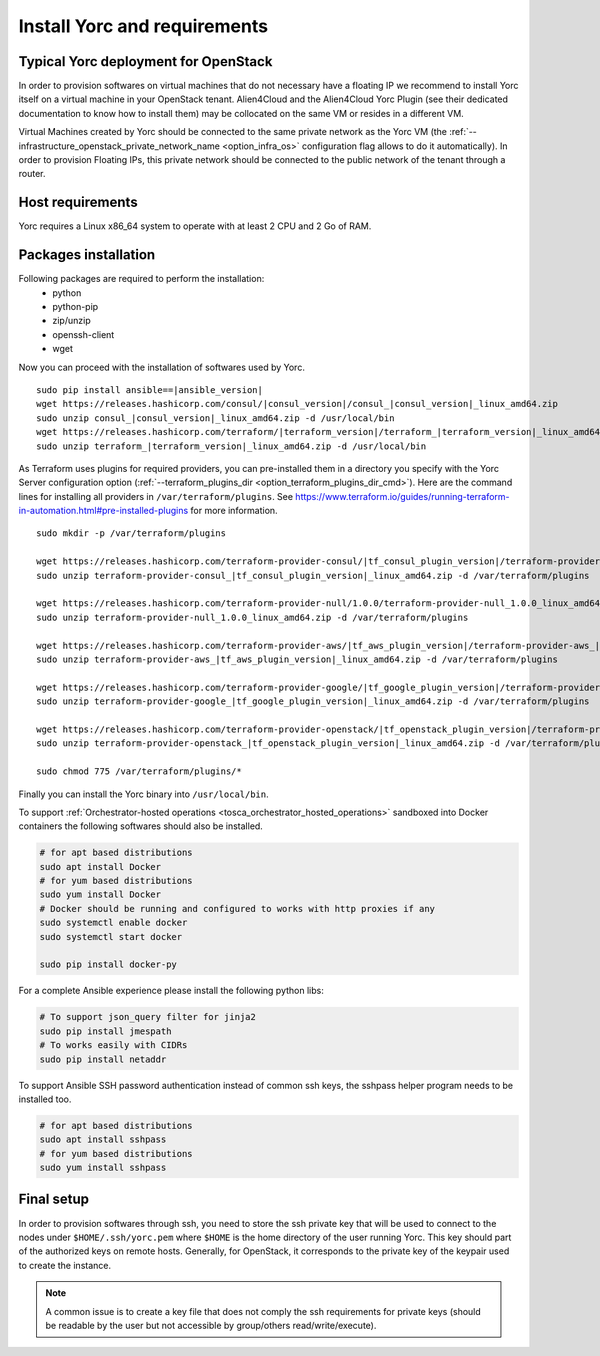 .. _yorc_install_section:

Install Yorc and requirements
==============================

Typical Yorc deployment for OpenStack
--------------------------------------

In order to provision softwares on virtual machines that do not necessary have a floating IP we recommend to install Yorc itself on a virtual machine 
in your OpenStack tenant. Alien4Cloud and the Alien4Cloud Yorc Plugin (see their dedicated documentation to know how to install them) may be collocated
on the same VM or resides in a different VM.

Virtual Machines created by Yorc should be connected to the same private network as the Yorc VM (the :ref:`--infrastructure_openstack_private_network_name <option_infra_os>`
configuration flag allows to do it automatically). In order to provision Floating IPs, this private network should be connected to the public network 
of the tenant through a router.


.. image:: _static/img/yorc-os-typical-deployment.png
   :align: center 
   :alt: Typical Yorc deployment for OpenStack
   :scale: 75%


Host requirements
-----------------

Yorc requires a Linux x86_64 system to operate with at least 2 CPU and 2 Go of RAM.

Packages installation
---------------------

Following packages are required to perform the installation:
  * python
  * python-pip
  * zip/unzip
  * openssh-client
  * wget 

Now you can proceed with the installation of softwares used by Yorc.

.. parsed-literal::

    sudo pip install ansible==\ |ansible_version|
    wget \https://releases.hashicorp.com/consul/\ |consul_version|\ /consul\_\ |consul_version|\ _linux_amd64.zip
    sudo unzip consul\_\ |consul_version|\ _linux_amd64.zip -d /usr/local/bin
    wget \https://releases.hashicorp.com/terraform/\ |terraform_version|\ /terraform\_\ |terraform_version|\ _linux_amd64.zip
    sudo unzip terraform\_\ |terraform_version|\ _linux_amd64.zip -d /usr/local/bin

As Terraform uses plugins for required providers, you can pre-installed them in a directory you specify with the Yorc Server
configuration option (:ref:`--terraform_plugins_dir <option_terraform_plugins_dir_cmd>`).
Here are the command lines for installing all providers in ``/var/terraform/plugins``.
See https://www.terraform.io/guides/running-terraform-in-automation.html#pre-installed-plugins for more information.

.. parsed-literal::
    sudo mkdir -p /var/terraform/plugins

    wget \https://releases.hashicorp.com/terraform-provider-consul/\ |tf_consul_plugin_version|\ /terraform-provider-consul\_\ |tf_consul_plugin_version|\ _linux_amd64.zip
    sudo unzip terraform-provider-consul\_\ |tf_consul_plugin_version|\ _linux_amd64.zip -d /var/terraform/plugins

    wget \https://releases.hashicorp.com/terraform-provider-null/1.0.0/terraform-provider-null_1.0.0_linux_amd64.zip
    sudo unzip terraform-provider-null_1.0.0_linux_amd64.zip -d /var/terraform/plugins

    wget \https://releases.hashicorp.com/terraform-provider-aws/\ |tf_aws_plugin_version|\ /terraform-provider-aws\_\ |tf_aws_plugin_version|\ _linux_amd64.zip
    sudo unzip terraform-provider-aws\_\ |tf_aws_plugin_version|\ _linux_amd64.zip -d /var/terraform/plugins

    wget \https://releases.hashicorp.com/terraform-provider-google/\ |tf_google_plugin_version|\ /terraform-provider-google\_\ |tf_google_plugin_version|\ _linux_amd64.zip
    sudo unzip terraform-provider-google\_\ |tf_google_plugin_version|\ _linux_amd64.zip -d /var/terraform/plugins

    wget \https://releases.hashicorp.com/terraform-provider-openstack/\ |tf_openstack_plugin_version|\ /terraform-provider-openstack\_\ |tf_openstack_plugin_version|\ _linux_amd64.zip
    sudo unzip terraform-provider-openstack\_\ |tf_openstack_plugin_version|\ _linux_amd64.zip -d /var/terraform/plugins

    sudo chmod 775 /var/terraform/plugins/*


Finally you can install the Yorc binary into ``/usr/local/bin``.

To support :ref:`Orchestrator-hosted operations <tosca_orchestrator_hosted_operations>` sandboxed into Docker containers the following
softwares should also be installed.

.. code-block:: bash

  # for apt based distributions
  sudo apt install Docker
  # for yum based distributions
  sudo yum install Docker
  # Docker should be running and configured to works with http proxies if any
  sudo systemctl enable docker
  sudo systemctl start docker
  
  sudo pip install docker-py

For a complete Ansible experience please install the following python libs:

.. code-block:: bash

  # To support json_query filter for jinja2
  sudo pip install jmespath
  # To works easily with CIDRs
  sudo pip install netaddr

To support Ansible SSH password authentication instead of common ssh keys, the sshpass helper program needs to be installed too.

.. code-block:: bash

  # for apt based distributions
  sudo apt install sshpass
  # for yum based distributions
  sudo yum install sshpass


Final setup
-----------

In order to provision softwares through ssh, you need to store the ssh private key that will be used to connect to the nodes under 
``$HOME/.ssh/yorc.pem`` where ``$HOME`` is the home directory of the user running Yorc. This key should part of the authorized keys on remote hosts.
Generally, for OpenStack, it corresponds to the private key of the keypair used to create the instance. 

.. note:: A common issue is to create a key file that does not comply the ssh requirements for private keys (should be readable by the user but not
          accessible by group/others read/write/execute).


